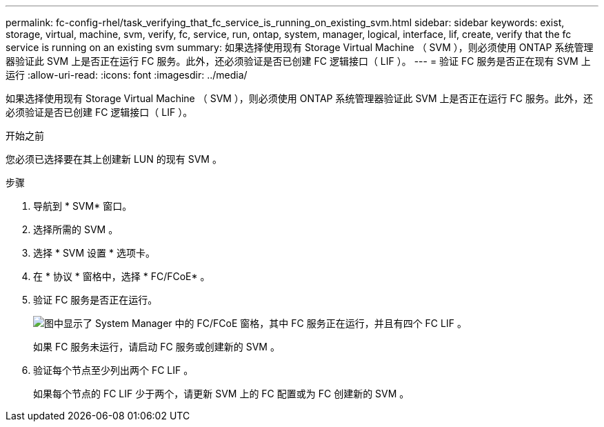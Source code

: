 ---
permalink: fc-config-rhel/task_verifying_that_fc_service_is_running_on_existing_svm.html 
sidebar: sidebar 
keywords: exist, storage, virtual, machine, svm, verify, fc, service, run, ontap, system, manager, logical, interface, lif, create, verify that the fc service is running on an existing svm 
summary: 如果选择使用现有 Storage Virtual Machine （ SVM ），则必须使用 ONTAP 系统管理器验证此 SVM 上是否正在运行 FC 服务。此外，还必须验证是否已创建 FC 逻辑接口（ LIF ）。 
---
= 验证 FC 服务是否正在现有 SVM 上运行
:allow-uri-read: 
:icons: font
:imagesdir: ../media/


[role="lead"]
如果选择使用现有 Storage Virtual Machine （ SVM ），则必须使用 ONTAP 系统管理器验证此 SVM 上是否正在运行 FC 服务。此外，还必须验证是否已创建 FC 逻辑接口（ LIF ）。

.开始之前
您必须已选择要在其上创建新 LUN 的现有 SVM 。

.步骤
. 导航到 * SVM* 窗口。
. 选择所需的 SVM 。
. 选择 * SVM 设置 * 选项卡。
. 在 * 协议 * 窗格中，选择 * FC/FCoE* 。
. 验证 FC 服务是否正在运行。
+
image::../media/vserver_service_fc_fcoe_running_fc_rhel.gif[图中显示了 System Manager 中的 FC/FCoE 窗格，其中 FC 服务正在运行，并且有四个 FC LIF 。]

+
如果 FC 服务未运行，请启动 FC 服务或创建新的 SVM 。

. 验证每个节点至少列出两个 FC LIF 。
+
如果每个节点的 FC LIF 少于两个，请更新 SVM 上的 FC 配置或为 FC 创建新的 SVM 。


